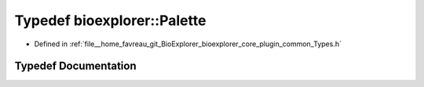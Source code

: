 .. _exhale_typedef_Types_8h_1a776e217413b2d39300e24e74d5f0f46c:

Typedef bioexplorer::Palette
============================

- Defined in :ref:`file__home_favreau_git_BioExplorer_bioexplorer_core_plugin_common_Types.h`


Typedef Documentation
---------------------


.. doxygentypedef:: bioexplorer::Palette
